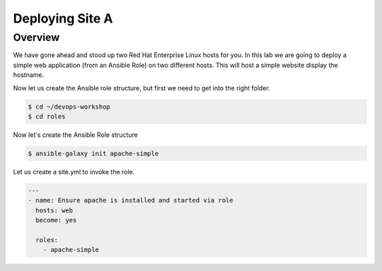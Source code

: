 .. sectionauthor:: Chris Reynolds <creynold@redhat.com>
.. _docs admin: creynold@redhat.com

==================
Deploying Site A
==================

Overview
`````````

We have gone ahead and stood up two Red Hat Enterprise Linux hosts for you.  In this lab we are going to
deploy a simple web application (from an Ansible Role) on two different hosts. This will host a simple
website display the hostname.

Now let us create the Ansible role structure, but first we need to get into the right folder.

.. code-block:: bash

  $ cd ~/devops-workshop
  $ cd roles


Now let's create the Ansible Role structure

.. code-block:: bash

  $ ansible-galaxy init apache-simple

Let us create a site.yml to invoke the role.

.. code-block:: yaml

  ---
  - name: Ensure apache is installed and started via role
    hosts: web
    become: yes

    roles:
      - apache-simple
